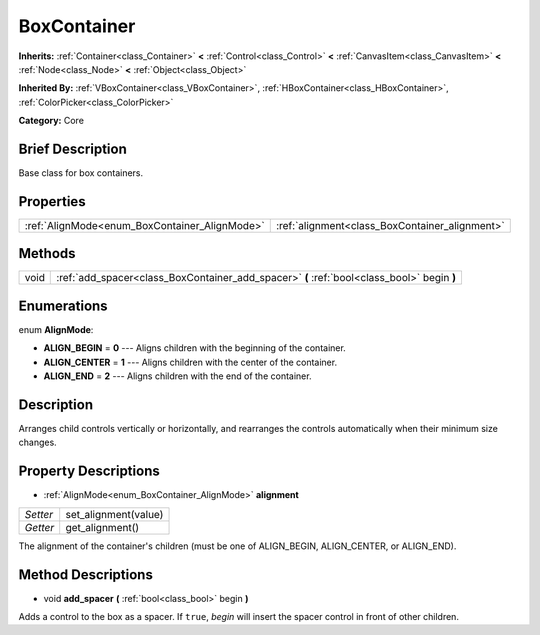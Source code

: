 .. Generated automatically by doc/tools/makerst.py in Godot's source tree.
.. DO NOT EDIT THIS FILE, but the BoxContainer.xml source instead.
.. The source is found in doc/classes or modules/<name>/doc_classes.

.. _class_BoxContainer:

BoxContainer
============

**Inherits:** :ref:`Container<class_Container>` **<** :ref:`Control<class_Control>` **<** :ref:`CanvasItem<class_CanvasItem>` **<** :ref:`Node<class_Node>` **<** :ref:`Object<class_Object>`

**Inherited By:** :ref:`VBoxContainer<class_VBoxContainer>`, :ref:`HBoxContainer<class_HBoxContainer>`, :ref:`ColorPicker<class_ColorPicker>`

**Category:** Core

Brief Description
-----------------

Base class for box containers.

Properties
----------

+-----------------------------------------------+------------------------------------------------+
| :ref:`AlignMode<enum_BoxContainer_AlignMode>` | :ref:`alignment<class_BoxContainer_alignment>` |
+-----------------------------------------------+------------------------------------------------+

Methods
-------

+-------+--------------------------------------------------------------------------------------------+
| void  | :ref:`add_spacer<class_BoxContainer_add_spacer>` **(** :ref:`bool<class_bool>` begin **)** |
+-------+--------------------------------------------------------------------------------------------+

Enumerations
------------

.. _enum_BoxContainer_AlignMode:

enum **AlignMode**:

- **ALIGN_BEGIN** = **0** --- Aligns children with the beginning of the container.

- **ALIGN_CENTER** = **1** --- Aligns children with the center of the container.

- **ALIGN_END** = **2** --- Aligns children with the end of the container.

Description
-----------

Arranges child controls vertically or horizontally, and rearranges the controls automatically when their minimum size changes.

Property Descriptions
---------------------

.. _class_BoxContainer_alignment:

- :ref:`AlignMode<enum_BoxContainer_AlignMode>` **alignment**

+----------+----------------------+
| *Setter* | set_alignment(value) |
+----------+----------------------+
| *Getter* | get_alignment()      |
+----------+----------------------+

The alignment of the container's children (must be one of ALIGN_BEGIN, ALIGN_CENTER, or ALIGN_END).

Method Descriptions
-------------------

.. _class_BoxContainer_add_spacer:

- void **add_spacer** **(** :ref:`bool<class_bool>` begin **)**

Adds a control to the box as a spacer. If ``true``, *begin* will insert the spacer control in front of other children.

